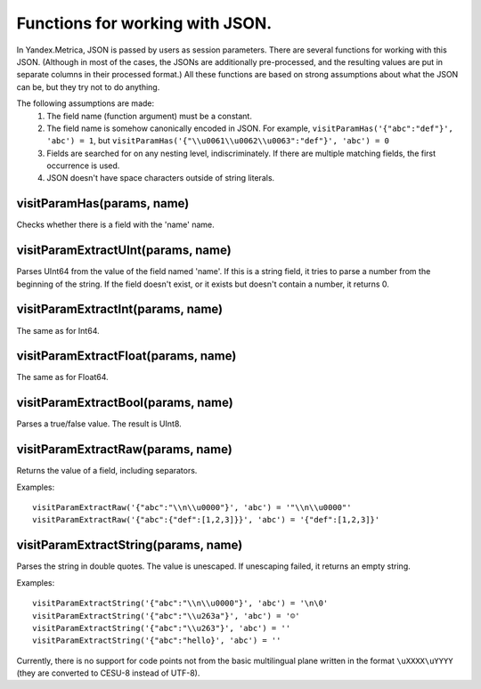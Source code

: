 Functions for working with JSON.
--------------------------------
In Yandex.Metrica, JSON is passed by users as session parameters. There are several functions for working with this JSON. (Although in most of the cases, the JSONs are additionally pre-processed, and the resulting values are put in separate columns in their processed format.) All these functions are based on strong assumptions about what the JSON can be, but they try not to do anything.

The following assumptions are made:
 #. The field name (function argument) must be a constant.
 #. The field name is somehow canonically encoded in JSON. For example, ``visitParamHas('{"abc":"def"}', 'abc') = 1``, but ``visitParamHas('{"\\u0061\\u0062\\u0063":"def"}', 'abc') = 0``
 #. Fields are searched for on any nesting level, indiscriminately.  If there are multiple matching fields, the first occurrence is used.
 #. JSON doesn't have space characters outside of string literals.

visitParamHas(params, name)
~~~~~~~~~~~~~~~~~~~~~~~~~~~
Checks whether there is a field with the 'name' name.

visitParamExtractUInt(params, name)
~~~~~~~~~~~~~~~~~~~~~~~~~~~~~~~~~~~
Parses UInt64 from the value of the field named 'name'. If this is a string field, it tries to parse a number from the beginning of the string. If the field doesn't exist, or it exists but doesn't contain a number, it returns 0.

visitParamExtractInt(params, name)
~~~~~~~~~~~~~~~~~~~~~~~~~~~~~~~~~~
The same as for Int64.

visitParamExtractFloat(params, name)
~~~~~~~~~~~~~~~~~~~~~~~~~~~~~~~~~~~~
The same as for Float64.

visitParamExtractBool(params, name)
~~~~~~~~~~~~~~~~~~~~~~~~~~~~~~~~~~~
Parses a true/false value. The result is UInt8.

visitParamExtractRaw(params, name)
~~~~~~~~~~~~~~~~~~~~~~~~~~~~~~~~~~
Returns the value of a field, including separators. 

Examples: 
::
  visitParamExtractRaw('{"abc":"\\n\\u0000"}', 'abc') = '"\\n\\u0000"'
  visitParamExtractRaw('{"abc":{"def":[1,2,3]}}', 'abc') = '{"def":[1,2,3]}'

visitParamExtractString(params, name)
~~~~~~~~~~~~~~~~~~~~~~~~~~~~~~~~~~~~~
Parses the string in double quotes. The value is unescaped. If unescaping failed, it returns an empty string. 

Examples:
::
  visitParamExtractString('{"abc":"\\n\\u0000"}', 'abc') = '\n\0'
  visitParamExtractString('{"abc":"\\u263a"}', 'abc') = '☺'
  visitParamExtractString('{"abc":"\\u263"}', 'abc') = ''
  visitParamExtractString('{"abc":"hello}', 'abc') = ''

Currently, there is no support for code points not from the basic multilingual plane written in the format ``\uXXXX\uYYYY`` (they are converted to CESU-8 instead of UTF-8).
